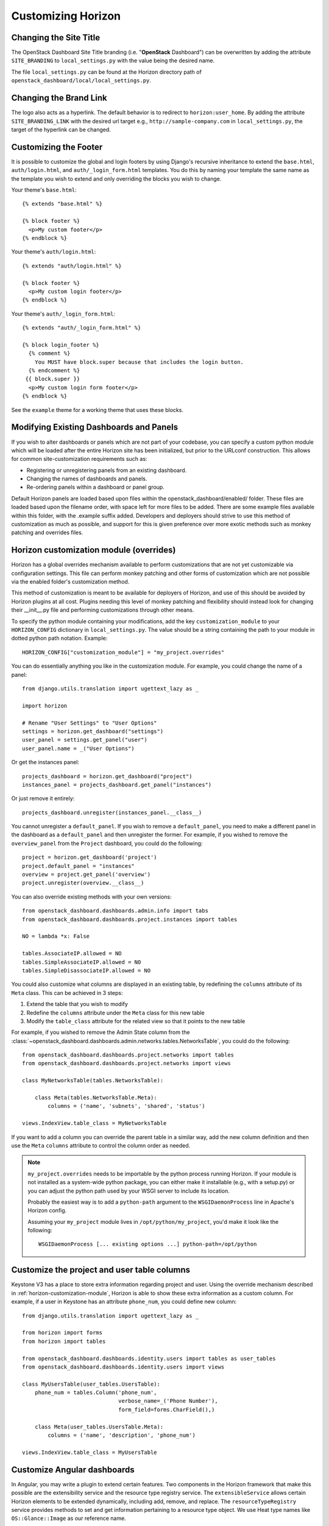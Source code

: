.. _install-customizing:

===================
Customizing Horizon
===================

.. seealso::

   You may also be interested in :doc:`themes` and :doc:`branding`.

Changing the Site Title
=======================

The OpenStack Dashboard Site Title branding (i.e. "**OpenStack** Dashboard")
can be overwritten by adding the attribute ``SITE_BRANDING``
to ``local_settings.py`` with the value being the desired name.

The file ``local_settings.py`` can be found at the Horizon directory path of
``openstack_dashboard/local/local_settings.py``.

Changing the Brand Link
=======================

The logo also acts as a hyperlink. The default behavior is to redirect to
``horizon:user_home``. By adding the attribute ``SITE_BRANDING_LINK`` with
the desired url target e.g., ``http://sample-company.com`` in
``local_settings.py``, the target of the hyperlink can be changed.

Customizing the Footer
======================

It is possible to customize the global and login footers by using Django's
recursive inheritance to extend the ``base.html``, ``auth/login.html``, and
``auth/_login_form.html`` templates. You do this by naming your template the
same name as the template you wish to extend and only overriding the blocks you
wish to change.

Your theme's ``base.html``::

    {% extends "base.html" %}

    {% block footer %}
      <p>My custom footer</p>
    {% endblock %}

Your theme's ``auth/login.html``::

    {% extends "auth/login.html" %}

    {% block footer %}
      <p>My custom login footer</p>
    {% endblock %}

Your theme's ``auth/_login_form.html``::

    {% extends "auth/_login_form.html" %}

    {% block login_footer %}
      {% comment %}
        You MUST have block.super because that includes the login button.
      {% endcomment %}
     {{ block.super }}
      <p>My custom login form footer</p>
    {% endblock %}

See the ``example`` theme for a working theme that uses these blocks.


Modifying Existing Dashboards and Panels
========================================

If you wish to alter dashboards or panels which are not part of your codebase,
you can specify a custom python module which will be loaded after the entire
Horizon site has been initialized, but prior to the URLconf construction.
This allows for common site-customization requirements such as:

* Registering or unregistering panels from an existing dashboard.
* Changing the names of dashboards and panels.
* Re-ordering panels within a dashboard or panel group.

Default Horizon panels are loaded based upon files within the
openstack_dashboard/enabled/ folder. These files are loaded based upon the
filename order, with space left for more files to be added. There are some
example files available within this folder, with the .example suffix
added. Developers and deployers should strive to use this method of
customization as much as possible, and support for this is given preference
over more exotic methods such as monkey patching and overrides files.

.. _horizon-customization-module:

Horizon customization module (overrides)
========================================

Horizon has a global overrides mechanism available to perform customizations
that are not yet customizable via configuration settings. This file can perform
monkey patching and other forms of customization which are not possible via the
enabled folder's customization method.

This method of customization is meant to be available for deployers of Horizon,
and use of this should be avoided by Horizon plugins at all cost. Plugins
needing this level of monkey patching and flexibility should instead look for
changing their __init__.py file and performing customizations through other
means.

To specify the python module containing your modifications, add the key
``customization_module`` to your ``HORIZON_CONFIG`` dictionary in
``local_settings.py``. The value should be a string containing the path to your
module in dotted python path notation. Example::

    HORIZON_CONFIG["customization_module"] = "my_project.overrides"

You can do essentially anything you like in the customization module. For
example, you could change the name of a panel::

    from django.utils.translation import ugettext_lazy as _

    import horizon

    # Rename "User Settings" to "User Options"
    settings = horizon.get_dashboard("settings")
    user_panel = settings.get_panel("user")
    user_panel.name = _("User Options")

Or get the instances panel::

    projects_dashboard = horizon.get_dashboard("project")
    instances_panel = projects_dashboard.get_panel("instances")

Or just remove it entirely::

    projects_dashboard.unregister(instances_panel.__class__)

You cannot unregister a ``default_panel``. If you wish to remove a
``default_panel``, you need to make a different panel in the dashboard as a
``default_panel`` and then unregister the former. For example, if you wished
to remove the ``overview_panel`` from the ``Project`` dashboard, you could do
the following::

    project = horizon.get_dashboard('project')
    project.default_panel = "instances"
    overview = project.get_panel('overview')
    project.unregister(overview.__class__)

You can also override existing methods with your own versions::

    from openstack_dashboard.dashboards.admin.info import tabs
    from openstack_dashboard.dashboards.project.instances import tables

    NO = lambda *x: False

    tables.AssociateIP.allowed = NO
    tables.SimpleAssociateIP.allowed = NO
    tables.SimpleDisassociateIP.allowed = NO

You could also customize what columns are displayed in an existing
table, by redefining the ``columns`` attribute of its ``Meta``
class. This can be achieved in 3 steps:

#. Extend the table that you wish to modify
#. Redefine the ``columns`` attribute under the ``Meta`` class for this
   new table
#. Modify the ``table_class`` attribute for the related view so that it
   points to the new table


For example, if you wished to remove the Admin State column from the
:class:`~openstack_dashboard.dashboards.admin.networks.tables.NetworksTable`,
you could do the following::

    from openstack_dashboard.dashboards.project.networks import tables
    from openstack_dashboard.dashboards.project.networks import views

    class MyNetworksTable(tables.NetworksTable):

        class Meta(tables.NetworksTable.Meta):
            columns = ('name', 'subnets', 'shared', 'status')

    views.IndexView.table_class = MyNetworksTable

If you want to add a column you can override the parent table in a
similar way, add the new column definition and then use the ``Meta``
``columns`` attribute to control the column order as needed.

.. NOTE::

    ``my_project.overrides`` needs to be importable by the python process running
    Horizon.
    If your module is not installed as a system-wide python package,
    you can either make it installable (e.g., with a setup.py)
    or you can adjust the python path used by your WSGI server to include its location.

    Probably the easiest way is to add a ``python-path`` argument to
    the ``WSGIDaemonProcess`` line in Apache's Horizon config.

    Assuming your ``my_project`` module lives in ``/opt/python/my_project``,
    you'd make it look like the following::

        WSGIDaemonProcess [... existing options ...] python-path=/opt/python


Customize the project and user table columns
============================================


Keystone V3 has a place to store extra information regarding project and user.
Using the override mechanism described in :ref:`horizon-customization-module`,
Horizon is able to show these extra information as a custom column.
For example, if a user in Keystone has an attribute ``phone_num``, you could
define new column::

    from django.utils.translation import ugettext_lazy as _

    from horizon import forms
    from horizon import tables

    from openstack_dashboard.dashboards.identity.users import tables as user_tables
    from openstack_dashboard.dashboards.identity.users import views

    class MyUsersTable(user_tables.UsersTable):
        phone_num = tables.Column('phone_num',
                                  verbose_name=_('Phone Number'),
                                  form_field=forms.CharField(),)

        class Meta(user_tables.UsersTable.Meta):
            columns = ('name', 'description', 'phone_num')

    views.IndexView.table_class = MyUsersTable


Customize Angular dashboards
============================

In Angular, you may write a plugin to extend certain features. Two components
in the Horizon framework that make this possible are the extensibility service
and the resource type registry service. The ``extensibleService`` allows
certain Horizon elements to be extended dynamically, including add, remove, and
replace. The ``resourceTypeRegistry`` service provides methods to set and get
information pertaining to a resource type object. We use Heat type names like
``OS::Glance::Image`` as our reference name.

Some information you may place in the registry include:

* API to fetch data from
* Property names
* Actions (e.g. "Create Volume")
* URL paths to detail view or detail drawer
* Property information like labels or formatting for property values

These properties in the registry use the extensibility service (as of Newton
release):

* globalActions
* batchActions
* itemActions
* detailViews
* tableColumns
* filterFacets

Using the information from the registry, we can build out our dashboard panels.
Panels use the high-level directive ``hzResourceTable`` that replaces common
templates so we do not need to write boilerplate HTML and controller code. It
gives developers a quick way to build a new table or change an existing table.

.. note::

    You may still choose to use the HTML template for complete control of form
    and functionality. For example, you may want to create a custom footer.
    You may also use the ``hzDynamicTable`` directive (what ``hzResourceTable``
    uses under the hood) directly. However, neither of these is extensible.
    You would need to override the panel completely.

This is a sample module file to demonstrate how to make some customizations to
the Images Panel.::

    (function() {
      'use strict';

      angular
        .module('horizon.app.core.images')
        .run(customizeImagePanel);

      customizeImagePanel.$inject = [
        'horizon.framework.conf.resource-type-registry.service',
        'horizon.app.core.images.basePath',
        'horizon.app.core.images.resourceType',
        'horizon.app.core.images.actions.surprise.service'
      ];

      function customizeImagePanel(registry, basePath, imageResourceType, surpriseService) {
        // get registry for ``OS::Glance::Image``
        registry = registry.getResourceType(imageResourceType);

        // replace existing Size column to make the font color red
        var column = {
          id: 'size',
          priority: 2,
          template: '<a style="color:red;">{$ item.size | bytes $}</a>'
        };
        registry.tableColumns.replace('size', column);

        // add a new detail view
        registry.detailsViews
          .append({
            id: 'anotherDetailView',
            name: gettext('Another Detail View'),
            template: basePath + 'demo/detail.html'
        });

        // set a different summary drawer template
        registry.setSummaryTemplateUrl(basePath + 'demo/drawer.html');

        // add a new global action
        registry.globalActions
          .append({
            id: 'surpriseAction',
            service: surpriseService,
            template: {
              text: gettext('Surprise')
            }
        });
      }
    })();

Additionally, you should have content defined in ``detail.html`` and
``drawer.html``, as well as define the ``surpriseService`` which is based off
the ``actions`` directive and needs allowed and perform methods defined.


Icons
=====

Horizon uses font icons from Font Awesome.  Please see `Font Awesome`_ for
instructions on how to use icons in the code.

To add icon to Table Action, use icon property. Example:

.. code-block:: python

   class CreateSnapshot(tables.LinkAction):
       name = "snapshot"
       verbose_name = _("Create Snapshot")
       icon = "camera"

Additionally, the site-wide default button classes can be configured by
setting ``ACTION_CSS_CLASSES`` to a tuple of the classes you wish to appear
on all action buttons in your ``local_settings.py`` file.


Custom Stylesheets
==================

It is possible to define custom stylesheets for your dashboards. Horizon's base
template ``openstack_dashboard/templates/base.html`` defines multiple blocks
that can be overridden.

To define custom css files that apply only to a specific dashboard, create
a base template in your dashboard's templates folder, which extends Horizon's
base template e.g. ``openstack_dashboard/dashboards/my_custom_dashboard/
templates/my_custom_dashboard/base.html``.

In this template, redefine ``block css``. (Don't forget to include
``_stylesheets.html`` which includes all Horizon's default stylesheets.)::

    {% extends 'base.html' %}

    {% block css %}
      {% include "_stylesheets.html" %}

      {% load compress %}
      {% compress css %}
      <link href='{{ STATIC_URL }}my_custom_dashboard/scss/my_custom_dashboard.scss' type='text/scss' media='screen' rel='stylesheet' />
      {% endcompress %}
    {% endblock %}

The custom stylesheets then reside in the dashboard's own ``static`` folder
``openstack_dashboard/dashboards/my_custom_dashboard/static/
my_custom_dashboard/scss/my_custom_dashboard.scss``.

All dashboard's templates have to inherit from dashboard's base.html::

    {% extends 'my_custom_dashboard/base.html' %}
    ...


Custom Javascript
=================

Similarly to adding custom styling (see above), it is possible to include
custom javascript files.

All Horizon's javascript files are listed in the ``openstack_dashboard/
templates/horizon/_scripts.html`` partial template, which is included in
Horizon's base template in ``block js``.

To add custom javascript files, create an ``_scripts.html`` partial template in
your dashboard ``openstack_dashboard/dashboards/my_custom_dashboard/
templates/my_custom_dashboard/_scripts.html`` which extends
``horizon/_scripts.html``. In this template override the
``block custom_js_files`` including your custom javascript files::

    {% extends 'horizon/_scripts.html' %}

    {% block custom_js_files %}
        <script src='{{ STATIC_URL }}my_custom_dashboard/js/my_custom_js.js' type='text/javascript' charset='utf-8'></script>
    {% endblock %}


In your dashboard's own base template ``openstack_dashboard/dashboards/
my_custom_dashboard/templates/my_custom_dashboard/base.html`` override
``block js`` with inclusion of dashboard's own ``_scripts.html``::

    {% block js %}
        {% include "my_custom_dashboard/_scripts.html" %}
    {% endblock %}

The result is a single compressed js file consisting both Horizon and
dashboard's custom scripts.

Custom Head js
--------------

Additionally, some scripts require you to place them within the page's <head>
tag. To do this, recursively extend the ``base.html`` template in your theme
to override the ``custom_head_js`` block.

Your theme's ``base.html``::

    {% extends "base.html" %}

    {% block custom_head_js %}
      <script src='{{ STATIC_URL }}/my_custom_dashboard/js/my_custom_js.js' type='text/javascript' charset='utf-8'></script>
    {% endblock %}

See the ``example`` theme for a working theme that uses these blocks.

.. warning::

    Don't use the ``custom_head_js`` block for analytics tracking. See below.

Custom Analytics
----------------

For analytics or tracking scripts you should avoid the ``custom_head_js``
block. We have a specific block instead called ``custom_analytics``. Much like
the ``custom_head_js`` block this inserts additional content into the head of
the ``base.html`` template and it will be on all pages.

The reason for an analytics specific block is that for security purposes we
want to be able to turn off tracking on certain pages that we deem sensitive.
This is done for the safety of the users and the cloud admins. By using this
block instead, pages using ``base.html`` can override it themselves when they
want to avoid tracking. They can't simply override the custom js because it may
be non-tracking code.

Your theme's ``base.html``::

    {% extends "base.html" %}

    {% block custom_analytics %}
      <script src='{{ STATIC_URL }}/my_custom_dashboard/js/my_tracking_js.js' type='text/javascript' charset='utf-8'></script>
    {% endblock %}

See the ``example`` theme for a working theme that uses these blocks.

Customizing Meta Attributes
===========================

To add custom metadata attributes to your project's base template use the
``custom_metadata`` block. To do this, recursively extend the ``base.html``
template in your theme to override the ``custom_metadata`` block. The contents
of this block will be inserted into the page's <head> just after the default
Horizon meta tags.

Your theme's ``base.html``::

    {% extends "base.html" %}

    {% block custom_metadata %}
      <meta name="description" content="My custom metadata.">
    {% endblock %}

See the ``example`` theme for a working theme that uses these blocks.

..  _Font Awesome: https://fortawesome.github.io/Font-Awesome/
